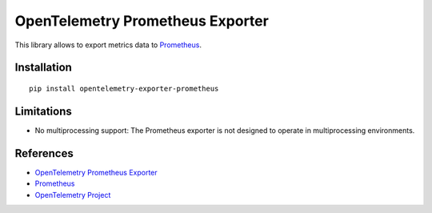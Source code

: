 OpenTelemetry Prometheus Exporter
=================================

|pypi|

.. |pypi| image:: https://badge.fury.io/py/opentelemetry-exporter-prometheus.svg
   :target: https://pypi.org/project/opentelemetry-exporter-prometheus/

This library allows to export metrics data to `Prometheus <https://prometheus.io/>`_.

Installation
------------

::

     pip install opentelemetry-exporter-prometheus

Limitations
-----------------

* No multiprocessing support: The Prometheus exporter is not designed to operate in multiprocessing environments.

References
----------

* `OpenTelemetry Prometheus Exporter <https://opentelemetry-python.readthedocs.io/en/latest/exporter/prometheus/prometheus.html>`_
* `Prometheus <https://prometheus.io/>`_
* `OpenTelemetry Project <https://opentelemetry.io/>`_

